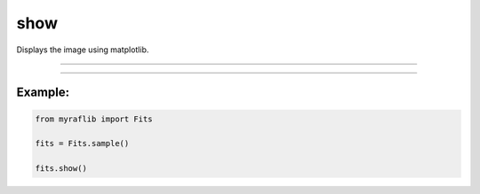 .. _fits_show:

show
====

Displays the image using matplotlib.

------------

.. method:: Fits.show(scale=True, sources=None) -> None

    Displays the image using matplotlib.

    **Parameters**

        ``scale`` : ``bool``, optional, default=True
            If ``True``, scales the image for better visualization.

        ``sources`` : ``Optional[pd.DataFrame]``, optional
            If provided, draws points on the image based on the coordinates in the DataFrame.


------------

Example:
________

.. code-block:: python

    from myraflib import Fits

    fits = Fits.sample()

    fits.show()
